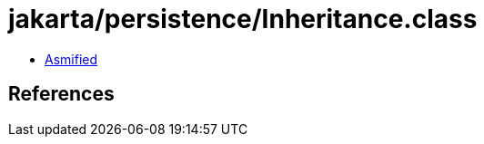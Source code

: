 = jakarta/persistence/Inheritance.class

 - link:Inheritance-asmified.java[Asmified]

== References

